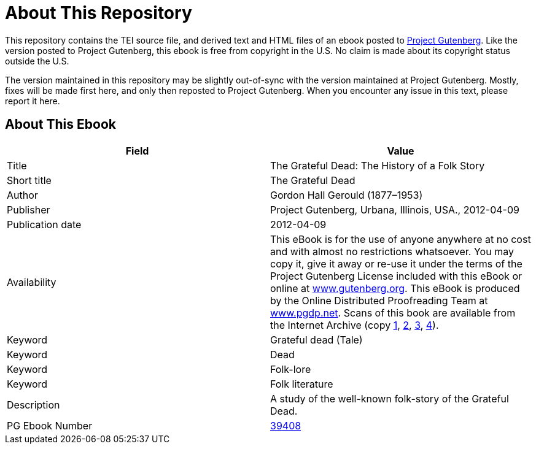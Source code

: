 = About This Repository

This repository contains the TEI source file, and derived text and HTML files of an ebook posted to https://www.gutenberg.org/[Project Gutenberg]. Like the version posted to Project Gutenberg, this ebook is free from copyright in the U.S. No claim is made about its copyright status outside the U.S.

The version maintained in this repository may be slightly out-of-sync with the version maintained at Project Gutenberg. Mostly, fixes will be made first here, and only then reposted to Project Gutenberg. When you encounter any issue in this text, please report it here.

== About This Ebook

|===
|Field |Value

|Title |The Grateful Dead: The History of a Folk Story
|Short title |The Grateful Dead
|Author |Gordon Hall Gerould (1877–1953)
|Publisher |Project Gutenberg, Urbana, Illinois, USA., 2012-04-09
|Publication date |2012-04-09
|Availability |This eBook is for the use of anyone anywhere at no cost and with almost no restrictions whatsoever. You may copy it, give it away or re-use it under the terms of the Project Gutenberg License included with this eBook or online at https://www.gutenberg.org/[www.gutenberg.org]. This eBook is produced by the Online Distributed Proofreading Team at https://www.pgdp.net/[www.pgdp.net]. Scans of this book are available from the Internet Archive (copy https://archive.org/details/cu31924008967782[1], https://archive.org/details/gratefuldeadhis00gerogoog[2], https://archive.org/details/gratefuldeadhist00gerorich[3], https://archive.org/details/gratefuldeadhist00gerouoft[4]).
|Keyword |Grateful dead (Tale)
|Keyword |Dead
|Keyword |Folk-lore
|Keyword |Folk literature
|Description |A study of the well-known folk-story of the Grateful Dead.
|PG Ebook Number |https://www.gutenberg.org/ebooks/39408[39408]
|===
